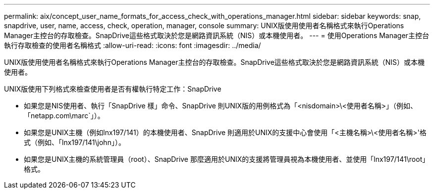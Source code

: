 ---
permalink: aix/concept_user_name_formats_for_access_check_with_operations_manager.html 
sidebar: sidebar 
keywords: snap, snapdrive, user, name, access, check, operation, manager, console 
summary: UNIX版使用使用者名稱格式來執行Operations Manager主控台的存取檢查。SnapDrive這些格式取決於您是網路資訊系統（NIS）或本機使用者。 
---
= 使用Operations Manager主控台執行存取檢查的使用者名稱格式
:allow-uri-read: 
:icons: font
:imagesdir: ../media/


[role="lead"]
UNIX版使用使用者名稱格式來執行Operations Manager主控台的存取檢查。SnapDrive這些格式取決於您是網路資訊系統（NIS）或本機使用者。

UNIX版使用下列格式來檢查使用者是否有權執行特定工作：SnapDrive

* 如果您是NIS使用者、執行「SnapDrive 樣」命令、SnapDrive 則UNIX版的用例格式為「<nisdomain>\<使用者名稱>」（例如、「netapp.com\marc`」）。
* 如果您是UNIX主機（例如lnx197/141）的本機使用者、SnapDrive 則適用於UNIX的支援中心會使用「<主機名稱>\<使用者名稱>'格式（例如、「lnx197/141\john」）。
* 如果您是UNIX主機的系統管理員（root）、SnapDrive 那麼適用於UNIX的支援將管理員視為本機使用者、並使用「lnx197/141\root」格式。

